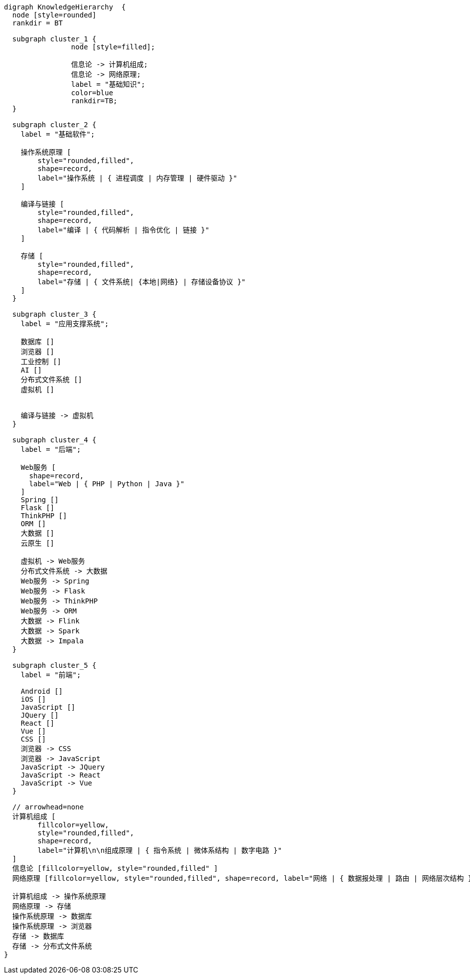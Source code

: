 [graphviz]
....
digraph KnowledgeHierarchy  {
  node [style=rounded]
  rankdir = BT
  
  subgraph cluster_1 {
		node [style=filled];
		
		信息论 -> 计算机组成;
		信息论 -> 网络原理;
		label = "基础知识";
		color=blue
		rankdir=TB;
  }
  
  subgraph cluster_2 {
    label = "基础软件";
    
    操作系统原理 [
        style="rounded,filled", 
        shape=record, 
        label="操作系统 | { 进程调度 | 内存管理 | 硬件驱动 }"  
    ]
    
    编译与链接 [
        style="rounded,filled", 
        shape=record, 
        label="编译 | { 代码解析 | 指令优化 | 链接 }"      
    ]
    
    存储 [
        style="rounded,filled", 
        shape=record, 
        label="存储 | { 文件系统| {本地|网络} | 存储设备协议 }"      
    ] 
  }
  
  subgraph cluster_3 {
    label = "应用支撑系统";
    
    数据库 []
    浏览器 []
    工业控制 []
    AI []
    分布式文件系统 []
    虚拟机 []


    编译与链接 -> 虚拟机
  }

  subgraph cluster_4 {
    label = "后端";
    
    Web服务 [
      shape=record, 
      label="Web | { PHP | Python | Java }" 
    ]
    Spring []
    Flask []
    ThinkPHP []
    ORM []
    大数据 []
    云原生 []

    虚拟机 -> Web服务
    分布式文件系统 -> 大数据
    Web服务 -> Spring
    Web服务 -> Flask
    Web服务 -> ThinkPHP
    Web服务 -> ORM
    大数据 -> Flink
    大数据 -> Spark
    大数据 -> Impala
  }

  subgraph cluster_5 {
    label = "前端";
    
    Android []
    iOS []
    JavaScript []
    JQuery []
    React []
    Vue []
    CSS []
    浏览器 -> CSS
    浏览器 -> JavaScript
    JavaScript -> JQuery
    JavaScript -> React
    JavaScript -> Vue
  }

  // arrowhead=none
  计算机组成 [
        fillcolor=yellow, 
        style="rounded,filled", 
        shape=record, 
        label="计算机\n\n组成原理 | { 指令系统 | 微体系结构 | 数字电路 }"  
  ]
  信息论 [fillcolor=yellow, style="rounded,filled" ]
  网络原理 [fillcolor=yellow, style="rounded,filled", shape=record, label="网络 | { 数据报处理 | 路由 | 网络层次结构 }"]

  计算机组成 -> 操作系统原理
  网络原理 -> 存储
  操作系统原理 -> 数据库
  操作系统原理 -> 浏览器
  存储 -> 数据库
  存储 -> 分布式文件系统
}
....